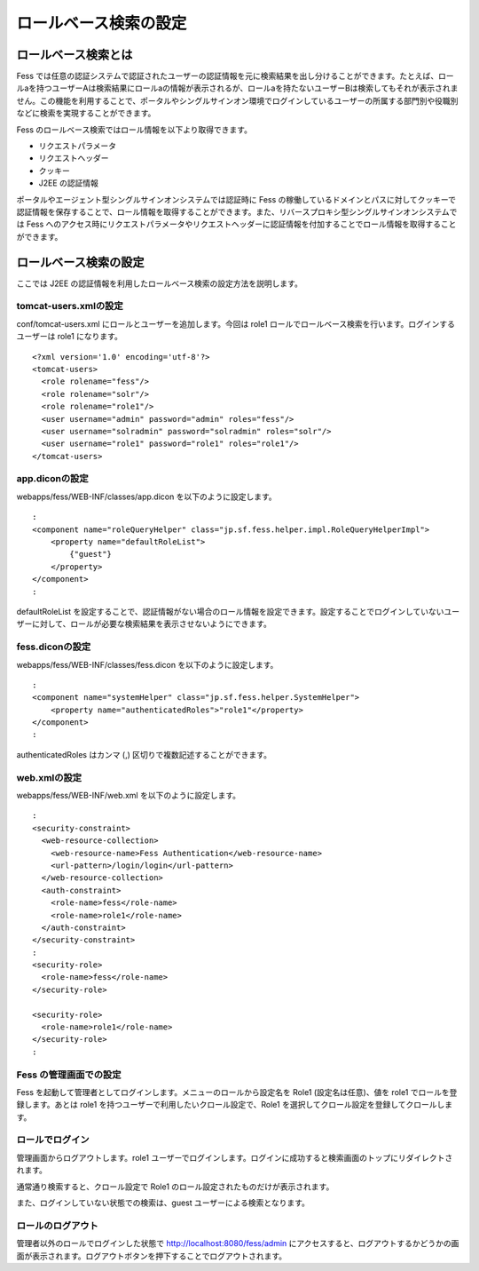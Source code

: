 ======================
ロールベース検索の設定
======================

ロールベース検索とは
====================

Fess
では任意の認証システムで認証されたユーザーの認証情報を元に検索結果を出し分けることができます。たとえば、ロールaを持つユーザーAは検索結果にロールaの情報が表示されるが、ロールaを持たないユーザーBは検索してもそれが表示されません。この機能を利用することで、ポータルやシングルサインオン環境でログインしているユーザーの所属する部門別や役職別などに検索を実現することができます。

Fess のロールベース検索ではロール情報を以下より取得できます。

-  リクエストパラメータ

-  リクエストヘッダー

-  クッキー

-  J2EE の認証情報

ポータルやエージェント型シングルサインオンシステムでは認証時に Fess
の稼働しているドメインとパスに対してクッキーで認証情報を保存することで、ロール情報を取得することができます。また、リバースプロキシ型シングルサインオンシステムでは
Fess
へのアクセス時にリクエストパラメータやリクエストヘッダーに認証情報を付加することでロール情報を取得することができます。

ロールベース検索の設定
======================

ここでは J2EE
の認証情報を利用したロールベース検索の設定方法を説明します。

tomcat-users.xmlの設定
----------------------

conf/tomcat-users.xml にロールとユーザーを追加します。今回は role1
ロールでロールベース検索を行います。ログインするユーザーは role1
になります。

::

    <?xml version='1.0' encoding='utf-8'?>
    <tomcat-users>
      <role rolename="fess"/>
      <role rolename="solr"/>
      <role rolename="role1"/>
      <user username="admin" password="admin" roles="fess"/>
      <user username="solradmin" password="solradmin" roles="solr"/>
      <user username="role1" password="role1" roles="role1"/>
    </tomcat-users>

app.diconの設定
---------------

webapps/fess/WEB-INF/classes/app.dicon を以下のように設定します。

::

        :
        <component name="roleQueryHelper" class="jp.sf.fess.helper.impl.RoleQueryHelperImpl">
            <property name="defaultRoleList">
                {"guest"}
            </property>
        </component>
        :

defaultRoleList
を設定することで、認証情報がない場合のロール情報を設定できます。設定することでログインしていないユーザーに対して、ロールが必要な検索結果を表示させないようにできます。

fess.diconの設定
----------------

webapps/fess/WEB-INF/classes/fess.dicon を以下のように設定します。

::

        :
        <component name="systemHelper" class="jp.sf.fess.helper.SystemHelper">
            <property name="authenticatedRoles">"role1"</property>
        </component>
        :

authenticatedRoles はカンマ (,) 区切りで複数記述することができます。

web.xmlの設定
-------------

webapps/fess/WEB-INF/web.xml を以下のように設定します。

::

      :
      <security-constraint>
        <web-resource-collection>
          <web-resource-name>Fess Authentication</web-resource-name>
          <url-pattern>/login/login</url-pattern>
        </web-resource-collection>
        <auth-constraint>
          <role-name>fess</role-name>
          <role-name>role1</role-name>
        </auth-constraint>
      </security-constraint>
      :
      <security-role>
        <role-name>fess</role-name>
      </security-role>

      <security-role>
        <role-name>role1</role-name>
      </security-role>
      :

Fess の管理画面での設定
-----------------------

Fess を起動して管理者としてログインします。メニューのロールから設定名を
Role1 (設定名は任意)、値を role1 でロールを登録します。あとは role1
を持つユーザーで利用したいクロール設定で、Role1
を選択してクロール設定を登録してクロールします。

ロールでログイン
----------------

管理画面からログアウトします。role1
ユーザーでログインします。ログインに成功すると検索画面のトップにリダイレクトされます。

通常通り検索すると、クロール設定で Role1
のロール設定されたものだけが表示されます。

また、ログインしていない状態での検索は、guest
ユーザーによる検索となります。

ロールのログアウト
------------------

管理者以外のロールでログインした状態で http://localhost:8080/fess/admin
にアクセスすると、ログアウトするかどうかの画面が表示されます。ログアウトボタンを押下することでログアウトされます。
